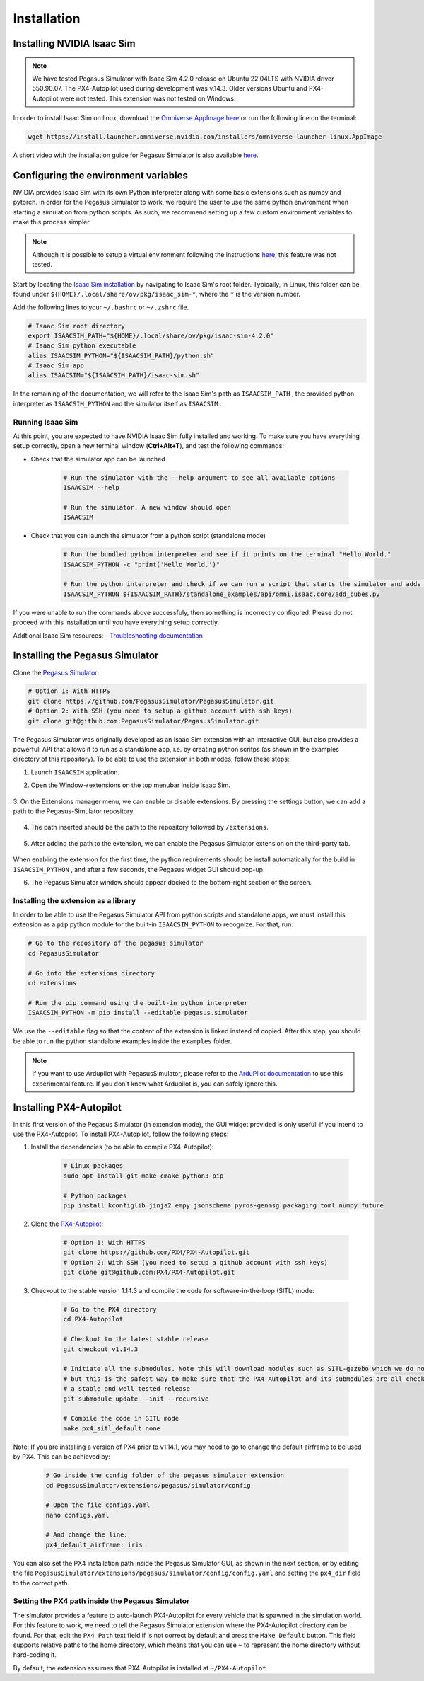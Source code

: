 Installation
============

Installing NVIDIA Isaac Sim
---------------------------

.. image:: https://img.shields.io/badge/IsaacSim-4.2.0-brightgreen.svg
   :target: https://developer.nvidia.com/isaac-sim
   :alt: IsaacSim 4.2.0

.. image:: https://img.shields.io/badge/PX4--Autopilot-1.14.3-brightgreen.svg
   :target: https://github.com/PX4/PX4-Autopilot
   :alt: PX4-Autopilot 1.14.3

.. image:: https://img.shields.io/badge/Ubuntu-22.04LTS-brightgreen.svg
   :target: https://releases.ubuntu.com/22.04/
   :alt: Ubuntu 22.04

.. note::
	We have tested Pegasus Simulator with Isaac Sim 4.2.0 release on Ubuntu 22.04LTS with NVIDIA driver 550.90.07. The PX4-Autopilot used during development was v.14.3. Older versions Ubuntu and PX4-Autopilot were not tested. This extension was not tested on Windows. 

In order to install Isaac Sim on linux, download the `Omniverse AppImage here <https://install.launcher.omniverse.nvidia.com/installers/omniverse-launcher-linux.AppImage>`__ or run the following line on the terminal:

.. code:: bash

    wget https://install.launcher.omniverse.nvidia.com/installers/omniverse-launcher-linux.AppImage


A short video with the installation guide for Pegasus Simulator is also available `here <https://youtu.be/YCp5E8nazag>`__.

    ..  youtube:: YCp5E8nazag
        :width: 100%
        :align: center
        :privacy_mode:


Configuring the environment variables
-------------------------------------

NVIDIA provides Isaac Sim with its own Python interpreter along with some basic extensions such as numpy and pytorch. In
order for the Pegasus Simulator to work, we require the user to use the same python environment when starting a simulation
from python scripts. As such, we recommend setting up a few custom environment variables to make this process simpler.

.. note::
    Although it is possible to setup a virtual environment following the 
    instructions `here <https://docs.omniverse.nvidia.com/app_isaacsim/app_isaacsim/install_python.html>`__, this
    feature was not tested.

Start by locating the `Isaac Sim installation <https://docs.omniverse.nvidia.com/app_isaacsim/app_isaacsim/install_python.html>`__ 
by navigating to Isaac Sim's root folder. Typically, in Linux, this folder can be found under ``${HOME}/.local/share/ov/pkg/isaac_sim-*``,
where the ``*`` is the version number.

Add the following lines to your ``~/.bashrc`` or ``~/.zshrc`` file.

.. code:: bash

   # Isaac Sim root directory
   export ISAACSIM_PATH="${HOME}/.local/share/ov/pkg/isaac-sim-4.2.0"
   # Isaac Sim python executable
   alias ISAACSIM_PYTHON="${ISAACSIM_PATH}/python.sh"
   # Isaac Sim app
   alias ISAACSIM="${ISAACSIM_PATH}/isaac-sim.sh"

In the remaining of the documentation, we will refer to the Isaac Sim's path as ``ISAACSIM_PATH`` ,
the provided python interpreter as ``ISAACSIM_PYTHON`` and the simulator itself as ``ISAACSIM`` .

Running Isaac Sim
~~~~~~~~~~~~~~~~~

At this point, you are expected to have NVIDIA Isaac Sim fully installed and working. To make sure you have everything setup correctly,
open a new terminal window (**Ctrl+Alt+T**), and test the following commands:

- Check that the simulator app can be launched

    .. code:: bash

        # Run the simulator with the --help argument to see all available options
        ISAACSIM --help

        # Run the simulator. A new window should open
        ISAACSIM

- Check that you can launch the simulator from a python script (standalone mode)

    .. code:: bash

        # Run the bundled python interpreter and see if it prints on the terminal "Hello World."
        ISAACSIM_PYTHON -c "print('Hello World.')"

        # Run the python interpreter and check if we can run a script that starts the simulator and adds cubes to the world
        ISAACSIM_PYTHON ${ISAACSIM_PATH}/standalone_examples/api/omni.isaac.core/add_cubes.py

If you were unable to run the commands above successfuly, then something is incorrectly configured. 
Please do not proceed with this installation until you have everything setup correctly.

Addtional Isaac Sim resources:
- `Troubleshooting documentation <https://docs.omniverse.nvidia.com/app_isaacsim/prod_kit/linux-troubleshooting.html>`__

Installing the Pegasus Simulator
--------------------------------

Clone the `Pegasus Simulator <https://www.github.com/PegasusSimulator/PegasusSimulator.git>`__:

.. code:: bash

    # Option 1: With HTTPS
    git clone https://github.com/PegasusSimulator/PegasusSimulator.git
    # Option 2: With SSH (you need to setup a github account with ssh keys)
    git clone git@github.com:PegasusSimulator/PegasusSimulator.git
    

The Pegasus Simulator was originally developed as an Isaac Sim extension with an interactive GUI, but also provides a powerfull
API that allows it to run as a standalone app, i.e. by creating python scritps (as shown in the examples directory of this repository).
To be able to use the extension in both modes, follow these steps:

1. Launch ``ISAACSIM`` application.

2. Open the Window->extensions on the top menubar inside Isaac Sim.

    .. image:: /_static/extensions_menu_bar.png
        :width: 600px
        :align: center
        :alt: Extensions on top menubar

3. On the Extensions manager menu, we can enable or disable extensions. By pressing the settings button, we can 
add a path to the Pegasus-Simulator repository.

    .. image:: /_static/extensions_widget.png
        :width: 600px
        :align: center
        :alt: Extensions widget

4. The path inserted should be the path to the repository followed by ``/extensions``.

    .. image:: /_static/ading_extension_path.png
        :width: 600px
        :align: center
        :alt: Adding extension path to the extension manager

5. After adding the path to the extension, we can enable the Pegasus Simulator extension on the third-party tab.

    .. image:: /_static/pegasus_inside_extensions_menu.png
        :width: 600px
        :align: center
        :alt: Pegasus Extension on the third-party tab

When enabling the extension for the first time, the python requirements should be install automatically for the build in 
``ISAACSIM_PYTHON`` , and after a few seconds, the Pegasus widget GUI should pop-up.

6. The Pegasus Simulator window should appear docked to the bottom-right section of the screen.

    .. image:: /_static/pegasus_gui_example.png
        :width: 600px
        :align: center
        :alt: Pegasus Extension GUI after install

Installing the extension as a library
~~~~~~~~~~~~~~~~~~~~~~~~~~~~~~~~~~~~~

In order to be able to use the Pegasus Simulator API from python scripts and standalone apps, we must install this 
extension as a ``pip`` python module for the built-in ``ISAACSIM_PYTHON`` to recognize. For that, run:

.. code:: bash

        # Go to the repository of the pegasus simulator
        cd PegasusSimulator

        # Go into the extensions directory
        cd extensions

        # Run the pip command using the built-in python interpreter
        ISAACSIM_PYTHON -m pip install --editable pegasus.simulator

We use the ``--editable`` flag so that the content of the extension is linked instead of copied. After this step, you 
should be able to run the python standalone examples inside the ``examples`` folder.

.. note::
    If you want to use Ardupilot with PegasusSimulator, please refer to the `ArduPilot documentation <features/ardupilot.rst>`__ to use this experimental feature. If you don't know what Ardupilot is, you can safely ignore this.

Installing PX4-Autopilot
------------------------

In this first version of the Pegasus Simulator (in extension mode), the GUI widget provided is only usefull if you intend to use the PX4-Autopilot.
To install PX4-Autopilot, follow the following steps:

1. Install the dependencies (to be able to compile PX4-Autopilot):

    .. code:: bash

        # Linux packages
        sudo apt install git make cmake python3-pip
       
        # Python packages
        pip install kconfiglib jinja2 empy jsonschema pyros-genmsg packaging toml numpy future

2. Clone the `PX4-Autopilot <https://github.com/PX4/PX4-Autopilot>`__:

    .. code:: bash

        # Option 1: With HTTPS
        git clone https://github.com/PX4/PX4-Autopilot.git
        # Option 2: With SSH (you need to setup a github account with ssh keys)
        git clone git@github.com:PX4/PX4-Autopilot.git

3. Checkout to the stable version 1.14.3 and compile the code for software-in-the-loop (SITL) mode:

    .. code:: bash
        
        # Go to the PX4 directory
        cd PX4-Autopilot

        # Checkout to the latest stable release
        git checkout v1.14.3

        # Initiate all the submodules. Note this will download modules such as SITL-gazebo which we do not need
        # but this is the safest way to make sure that the PX4-Autopilot and its submodules are all checked out in 
        # a stable and well tested release
        git submodule update --init --recursive

        # Compile the code in SITL mode
        make px4_sitl_default none

Note: If you are installing a version of PX4 prior to v1.14.1, you may need to go to change the default airframe to 
be used by PX4. This can be achieved by:

    .. code:: bash
        
        # Go inside the config folder of the pegasus simulator extension
        cd PegasusSimulator/extensions/pegasus/simulator/config

        # Open the file configs.yaml
        nano configs.yaml

        # And change the line:
        px4_default_airframe: iris

You can also set the PX4 installation path inside the Pegasus Simulator GUI, as shown in the next section, or by editing
the file ``PegasusSimulator/extensions/pegasus/simulator/config/config.yaml`` and setting the ``px4_dir`` field to the correct path.

Setting the PX4 path inside the Pegasus Simulator
~~~~~~~~~~~~~~~~~~~~~~~~~~~~~~~~~~~~~~~~~~~~~~~~~

The simulator provides a feature to auto-launch PX4-Autopilot for every vehicle that is spawned in the simulation world. 
For this feature to work, we need to tell the Pegasus Simulator extension where the PX4-Autopilot directory can be found. 
For that, edit the ``PX4 Path`` text field if is not correct by default and press the ``Make Default`` button. This 
field supports relative paths to the home directory, which means that you can use ``~`` to represent the home directory 
without hard-coding it.

.. image:: /_static/pegasus_GUI_px4_dir.png
    :width: 600px
    :align: center
    :alt: Pegasus GUI with px4 directory highlighted

By default, the extension assumes that PX4-Autopilot is installed at ``~/PX4-Autopilot`` .
